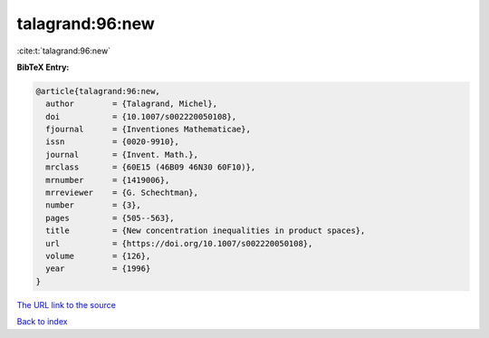 talagrand:96:new
================

:cite:t:`talagrand:96:new`

**BibTeX Entry:**

.. code-block:: bibtex

   @article{talagrand:96:new,
     author        = {Talagrand, Michel},
     doi           = {10.1007/s002220050108},
     fjournal      = {Inventiones Mathematicae},
     issn          = {0020-9910},
     journal       = {Invent. Math.},
     mrclass       = {60E15 (46B09 46N30 60F10)},
     mrnumber      = {1419006},
     mrreviewer    = {G. Schechtman},
     number        = {3},
     pages         = {505--563},
     title         = {New concentration inequalities in product spaces},
     url           = {https://doi.org/10.1007/s002220050108},
     volume        = {126},
     year          = {1996}
   }

`The URL link to the source <https://doi.org/10.1007/s002220050108>`__


`Back to index <../By-Cite-Keys.html>`__
